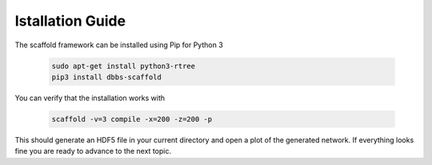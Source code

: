 =================
Istallation Guide
=================

The scaffold framework can be installed using Pip for Python 3

  .. code-block:: bash

    sudo apt-get install python3-rtree
    pip3 install dbbs-scaffold

You can verify that the installation works with

  .. code-block:: bash

    scaffold -v=3 compile -x=200 -z=200 -p

This should generate an HDF5 file in your current directory and open a plot of
the generated network. If everything looks fine you are ready to advance to
the next topic.
